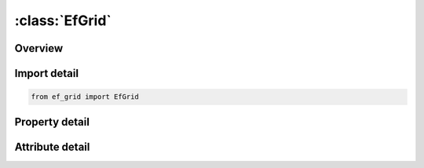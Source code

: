 





:class:`EfGrid`
===============


.. py:class:: ef_grid.EfGrid(**kwargs)

   Bases: :py:obj:`ansys.dyna.core.lib.keyword_base.KeywordBase`


   
   DYNA EF_GRID keyword
















   ..
       !! processed by numpydoc !!


.. py:currentmodule:: EfGrid

Overview
--------

.. tab-set::




   .. tab-item:: Properties

      .. list-table::
          :header-rows: 0
          :widths: auto

          * - :py:attr:`~ngx`
            - Get or set the The mathematical algorithm underlying the ray tracer, involves gridding the enclosure.  NGX specify the number of grid divisions along the x axis.  This parameter does not affect LS-DYNA’s ability to obtain a solution, but it does affect the amount of CPU time consumed to process each photon.  There is no fixed rule for picking NGX, NGY, and NGZ, however for large geometries involving 1,000 to 15,000 surfaces NGX = NGY = NGZ = 25 is often optimal.  For smaller geometries smaller values are recommended
          * - :py:attr:`~ngy`
            - Get or set the Specifies the number of grid divisions along the y-axis.
          * - :py:attr:`~ngz`
            - Get or set the Specifies the number of grid divisions along the z-axis


   .. tab-item:: Attributes

      .. list-table::
          :header-rows: 0
          :widths: auto

          * - :py:attr:`~keyword`
            - 
          * - :py:attr:`~subkeyword`
            - 






Import detail
-------------

.. code-block:: python

    from ef_grid import EfGrid

Property detail
---------------

.. py:property:: ngx
   :type: Optional[int]


   
   Get or set the The mathematical algorithm underlying the ray tracer, involves gridding the enclosure.  NGX specify the number of grid divisions along the x axis.  This parameter does not affect LS-DYNA’s ability to obtain a solution, but it does affect the amount of CPU time consumed to process each photon.  There is no fixed rule for picking NGX, NGY, and NGZ, however for large geometries involving 1,000 to 15,000 surfaces NGX = NGY = NGZ = 25 is often optimal.  For smaller geometries smaller values are recommended
















   ..
       !! processed by numpydoc !!

.. py:property:: ngy
   :type: Optional[int]


   
   Get or set the Specifies the number of grid divisions along the y-axis.
















   ..
       !! processed by numpydoc !!

.. py:property:: ngz
   :type: Optional[int]


   
   Get or set the Specifies the number of grid divisions along the z-axis
















   ..
       !! processed by numpydoc !!



Attribute detail
----------------

.. py:attribute:: keyword
   :value: 'EF'


.. py:attribute:: subkeyword
   :value: 'GRID'







